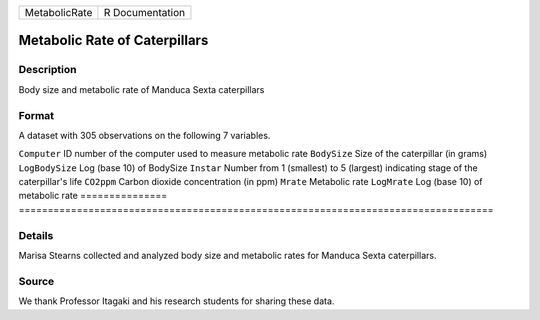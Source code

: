 ============= ===============
MetabolicRate R Documentation
============= ===============

Metabolic Rate of Caterpillars
------------------------------

Description
~~~~~~~~~~~

Body size and metabolic rate of Manduca Sexta caterpillars

Format
~~~~~~

A dataset with 305 observations on the following 7 variables.

===============
==================================================================================
``Computer``    ID number of the computer used to measure metabolic rate
``BodySize``    Size of the caterpillar (in grams)
``LogBodySize`` Log (base 10) of BodySize
``Instar``      Number from 1 (smallest) to 5 (largest) indicating stage of the caterpillar's life
``CO2ppm``      Carbon dioxide concentration (in ppm)
``Mrate``       Metabolic rate
``LogMrate``    Log (base 10) of metabolic rate
\              
===============
==================================================================================

Details
~~~~~~~

Marisa Stearns collected and analyzed body size and metabolic rates for
Manduca Sexta caterpillars.

Source
~~~~~~

We thank Professor Itagaki and his research students for sharing these
data.
